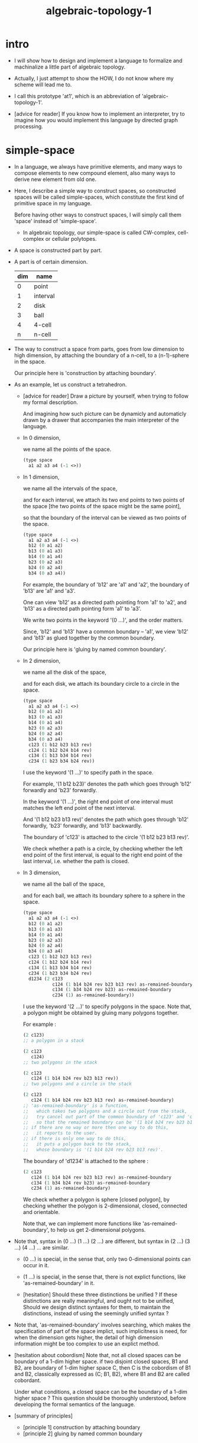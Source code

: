 #+HTML_HEAD: <link rel="stylesheet" href="../../asset/css/page.css" type="text/css" media="screen" />
#+title: algebraic-topology-1

* intro

  - I will show how to design and implement a language
    to formalize and machinalize
    a little part of algebraic topology.

  - Actually, I just attempt to show the HOW,
    I do not know where my scheme will lead me to.

  - I call this prototype 'at1',
    which is an abbreviation of 'algebraic-topology-1'.

  - [advice for reader]
    If you know how to implement an interpreter,
    try to imagine how you would implement this language
    by directed graph processing.

* simple-space

  - In a language, we always have primitive elements,
    and many ways to compose elements to new compound element,
    also many ways to derive new element from old one.

  - Here, I describe a simple way to construct spaces,
    so constructed spaces will be called simple-spaces,
    which constitute the first kind of primitive space in my language.

    Before having other ways to construct spaces,
    I will simply call them 'space' instead of 'simple-space'.

    - In algebraic topology,
      our simple-space is called
      CW-complex, cell-complex or cellular polytopes.

  - A space is constructed part by part.

  - A part is of certain dimension.

    | dim | name     |
    |-----+----------|
    |   0 | point    |
    |   1 | interval |
    |   2 | disk     |
    |   3 | ball     |
    |   4 | 4-cell   |
    |   n | n-cell   |

  - The way to construct a space from parts,
    goes from low dimension to high dimension,
    by attaching the boundary of a n-cell,
    to a (n-1)-sphere in the space.

    Our principle here is 'construction by attaching boundary'.

  - As an example, let us construct a tetrahedron.

    - [advice for reader]
      Draw a picture by yourself, when trying to follow
      my formal description.

      And imagining how such picture can be dynamicly
      and automaticly drawn by a drawer that
      accompanies the main interpreter of the language.

    - In 0 dimension,

      we name all the points of the space.

      #+begin_src scheme
      (type space
        a1 a2 a3 a4 (-1 <>))
      #+end_src

    - In 1 dimension,

      we name all the intervals of the space,

      and for each interval,
      we attach its two end points to two points of the space
      [the two points of the space might be the same point],

      so that the boundary of the interval
      can be viewed as two points of the space.

      #+begin_src scheme
      (type space
        a1 a2 a3 a4 (-1 <>)
        b12 (0 a1 a2)
        b13 (0 a1 a3)
        b14 (0 a1 a4)
        b23 (0 a2 a3)
        b24 (0 a2 a4)
        b34 (0 a3 a4))
      #+end_src

      For example, the boundary of 'b12' are 'a1' and 'a2',
      the boundary of 'b13' are 'a1' and 'a3'.

      One can view 'b12' as a directed path pointing from 'a1' to 'a2',
      and 'b13' as a directed path pointing form 'a1' to 'a3'.

      We write two points in the keyword '(0 ...)',
      and the order matters.

      Since, 'b12' and 'b13' have a common boundary -- 'a1',
      we view 'b12' and 'b13' as glued together by the common boundary.

      Our principle here is 'gluing by named common boundary'.

    - In 2 dimension,

      we name all the disk of the space,

      and for each disk,
      we attach its boundary circle to a circle in the space.

      #+begin_src scheme
      (type space
        a1 a2 a3 a4 (-1 <>)
        b12 (0 a1 a2)
        b13 (0 a1 a3)
        b14 (0 a1 a4)
        b23 (0 a2 a3)
        b24 (0 a2 a4)
        b34 (0 a3 a4)
        c123 (1 b12 b23 b13 rev)
        c124 (1 b12 b24 b14 rev)
        c134 (1 b13 b34 b14 rev)
        c234 (1 b23 b34 b24 rev))
      #+end_src

      I use the keyword '(1 ...)' to specify path in the space.

      For example, '(1 b12 b23)' denotes
      the path which goes through 'b12' forwardly and 'b23' forwardly.

      In the keyword '(1 ...)',
      the right end point of one interval must matches
      the left end point of the next interval.

      And '(1 b12 b23 b13 rev)' denotes the path which
      goes through 'b12' forwardly, 'b23' forwardly, and 'b13' backwardly.

      The boundary of 'c123' is attached to the circle '(1 b12 b23 b13 rev)'.

      We check whether a path is a circle,
      by checking whether the left end point of the first interval,
      is equal to the right end point of the last interval,
      i.e. whether the path is closed.

    - In 3 dimension,

      we name all the ball of the space,

      and for each ball,
      we attach its boundary sphere to a sphere in the space.

      #+begin_src scheme
      (type space
        a1 a2 a3 a4 (-1 <>)
        b12 (0 a1 a2)
        b13 (0 a1 a3)
        b14 (0 a1 a4)
        b23 (0 a2 a3)
        b24 (0 a2 a4)
        b34 (0 a3 a4)
        c123 (1 b12 b23 b13 rev)
        c124 (1 b12 b24 b14 rev)
        c134 (1 b13 b34 b14 rev)
        c234 (1 b23 b34 b24 rev)
        d1234 (2 c123
                 c124 (1 b14 b24 rev b23 b13 rev) as-remained-boundary
                 c134 (1 b34 b24 rev b23) as-remained-boundary
                 c234 (1) as-remained-boundary))
      #+end_src

      I use the keyword '(2 ...)' to specify polygons in the space.
      Note that, a polygon might be obtained by gluing many polygons together.

      For example :
      #+begin_src scheme
      (2 c123)
      ;; a polygon in a stack

      (2 c123
         c124)
      ;; two polygons in the stack

      (2 c123
         c124 (1 b14 b24 rev b23 b13 rev))
      ;; two polygons and a circle in the stack

      (2 c123
         c124 (1 b14 b24 rev b23 b13 rev) as-remained-boundary)
      ;; 'as-remained-boundary' is a function,
      ;;   which takes two polygons and a circle out from the stack,
      ;;   try cancel out part of the common boundary of 'c123' and 'c124',
      ;;   so that the remained boundary can be '(1 b14 b24 rev b23 b13 rev)'.
      ;; if there are no way or more then one way to do this,
      ;;   it reports to the user.
      ;; if there is only one way to do this,
      ;;   it puts a polygon back to the stack,
      ;;   whose boundary is '(1 b14 b24 rev b23 b13 rev)'.
      #+end_src

      The boundary of 'd1234' is attached to the sphere :
      #+begin_src scheme
      (2 c123
         c124 (1 b14 b24 rev b23 b13 rev) as-remained-boundary
         c134 (1 b34 b24 rev b23) as-remained-boundary
         c234 (1) as-remained-boundary)
      #+end_src

      We check whether a polygon is sphere [closed polygon],
      by checking whether the polygon is
      2-dimensional, closed, connected and orientable.

      Note that, we can implement more functions like 'as-remained-boundary',
      to help us get 2-dimensional polygons.

  - Note that, syntax in (0 ...) (1 ...) (2 ...) are different,
    but syntax in (2 ...) (3 ...) (4 ...) ... are similar.

    - (0 ...) is special, in the sense that,
      only two 0-dimensional points can occur in it.

    - (1 ...) is special, in the sense that,
      there is not explict functions, like 'as-remained-boundary' in it.

    - [hesitation]
      Should these three distinctions be unified ?
      If these distinctions are really meaningful,
      and ought not to be unified,
      Should we design distinct syntaxes for them,
      to maintain the distinctions,
      instead of using the seemingly unified syntax ?

  - Note that, 'as-remained-boundary' involves searching,
    which makes the specification of part of the space implict,
    such implicitness is need, for when the dimension gets higher,
    the detail of high dimension information might be too complex
    to use an explict method.

  - [hesitation about cobordism]
    Note that, not all closed spaces
    can be boundary of a 1-dim higher space.
    if two disjoint closed spaces, B1 and B2, are boundary of
    1-dim higher space C, then C is the cobordism of B1 and B2,
    classically expressed as (C; B1, B2),
    where B1 and B2 are called cobordant.

    Under what conditions, a closed space can be
    the boundary of a 1-dim higher space ?
    This question should be thoroughly understood,
    before developing the formal semantics of the language.

  - [summary of principles]
    - [principle 1] construction by attaching boundary
    - [principle 2] gluing by named common boundary

* map and continuity-check

  - A map between space 'A' and 'B', is of type '(-> A B)'.
    The simplest kind of map,
    will map n-dim parts of 'A' to n-dim parts of 'B',
    I call this kind of map 'level-same' map.

  - Thus, we must distinguish following different kinds of maps :
    - level-same
    - level-diff
      - level-up
      - level-down

  - I do not know what rules should be established
    to handle level-diff map properly yet.

  - For level-same maps, the rule for continuity-check is simple.
    Suppose we have map f : (-> A B),
    and 'p' is a n-dim part of 'A'.

    continuity-check is simply
    #+begin_src scheme
    p f boundary = p boundary f
    ;; or
    p f : = p boundary f
    #+end_src

    i.e. how the boundary of 'p' is mapped to 'B' by 'f',
    will constrain how 'p' can be mapped to 'B' by 'f'.

* product-space

  - The first kind of primitive space is simple-space defined above,
    while the first kind of compound space is product-space.

  - There can be many ways by which we can compose new spaces,
    each of such way must shows
    1. what are the parts of the space ?
    2. what are the boundarys of the parts ?

  - The rule of product-space
    #+begin_src scheme
    (* a b) boundary = (+ (* a boundary b) (* a b boundary))
    ;; or
    (* a b) : (+ (* a boundary b) (* a b boundary))
    #+end_src

  - The interval is defined as follow
    #+begin_src scheme
    (def I
      (type space
        i0 i1 (-1 <>)
        i01 (0 i0 i1)))
    #+end_src

    Taking the interval as an example,
    the rule for construction are
    #+begin_src scheme
    (* i01 i0) : (0 (* i0 i0) (* i1 i0))
    (* i1 i01) : (0 (* i1 i0) (* i1 i1))
    (* i01 i1) : (0 (* i0 i1) (* i1 i1))
    (* i0 i01) : (0 (* i0 i0) (* i0 i1))
    (* i01 i01) : (1 (* i01 i0) (* i1 i01)
                       (* i01 i1) rev  (* i0 i01) rev)
    #+end_src

  - A function of type (-> (* I I) X)
    can be defined as follow
    #+begin_src scheme
    (def f
      (lambda (-> (* I I) X)
        (with (-> (* (-1 I) (-1 I)) (-1 X))
          (-> (* i0 i0) ...)
          (-> (* i0 i1) ...)
          (-> (* i1 i0) ...)
          (-> (* i1 i1) ...))
        (with (-> (* (-1 I) %:i (0 i0 i1))
                  (0 (* :i i0) <>
                     (* :i i1) <>))
          (-> (* i0 (1 i01)) ...)
          (-> (* i1 (1 i01)) ...))
        (with (-> (* (0 i0 i1) (-1 I) %:i)
                  (0 (* i0 (1 :i)) <>
                     (* i1 (1 :i)) <>))
          (-> (* (1 i01) i0) ...)
          (-> (* (1 i01) i1) ...))
        (with (-> (* (0 i0 i1) %:p0
                     (0 i0 i1) %:p1)
                  (1 (* (1 :p0) i0) <>
                     (* i1 (1 :p1)) <>
                     (* (1 :p0) i1) <> rev
                     (* i0 (1 :p1)) <> rev))
          (-> (* (1 i01) (1 i01)) ...))))
    #+end_src

* extension-problem

  - An extension-problem is expressed for a partial-map on a subspace.

  - To solve an extension-problem
    is to extend a partial map to a total-map step by step,
    while maintain the continuity of the map.

  - A partial-map is a map defined on subspace of a space.

  - The subspace relation between spaces is encoded by parts.

  - Suppose 'A' is a subspace of 'X'
    the following is to extend a partial-map 'g'
    to a total-map 'f'
    #+begin_src scheme
    (let ([g (lambda (-> A Y) ...)])
      (def f
        (lambda (-> X Y)
          (extend-from g)
          ...)))
    #+end_src

* equality

  - With product-space and extension-problem,
    we can define equality between two functions
    as the extension-problem for certain kind of product-space.

  - Suppose (f0, f1 : (-> A B)),
    to proof (~ f0 f1),
    we need to extend a partial-map of type (-> (* A I) B)
    #+begin_src scheme
    (let ([f0 (lambda (-> A B) ...)]
          [f1 (lambda (-> A B) ...)])
      (lambda (-> (* A I) B)
        (extend-from
          (lambda (-> (* A (0 I)) B)
            (-> (* :a i0) [:a f0])
            (-> (* :a i1) [:a f1])))
        ...))
    #+end_src

  - With the equality between functions,
    we can define the equality between space.

  - Suppose 'A' and 'B' are two spaces,
    to proof (~~ A B),
    is to find (f : (-> A B)) and (g : (-> B A))
    and to proof (~ [f g] [A id]) and (~ [g f] [B id])
    #+begin_src scheme
    (lambda (-> (* A I) A)
      (extend-from
        (lambda (-> (* A (0 I)) A)
          (-> (* :a i0) [:a f g])
          (-> (* :a i1) :a)))
      ...)

    (lambda (-> (* B I) B)
      (extend-from
        (lambda (-> (* B (0 I)) B)
          (-> (* :b i0) [:b g f])
          (-> (* :b i1) :b)))
      ...)
    #+end_src

* >< indexed-space

  - When defining a space, parts of it can be indexed
    by parts of another space.
    Such a named indexing of parts is called an index,
    which is also a subspace of the larger space.

  - Note that,
    if the indexing is to be viewed as a map,
    it would be a level-up map.

  - rule for indexed space [? cellular]

  - 'I' indexed by a space,
    is the suspension of the space.

* examples

*** (~~ bool-suspend sphere-1)

    #+begin_src scheme
    (def sphere-1
      (type (-> space)
        b (-> (-1 <>))
        loop (-> (0 b b))))

    (def bool
      (type (-> space)
        #f #t (-> (-1 <>))))

    (def bool-suspend
      (type (-> space)
        n s (-> (-1 <>))
        m (-> bool (0 n s))))

    (def f
      (lambda (-> bool-suspend sphere-1)
        (with (-> (-1 bool-suspend) (-1 sphere-1))
          (-> n b)
          (-> s b))
        (with (-> (0 n s) (0 b b))
          (-> (1 #f m) (1 loop))
          (-> (1 #t m) (1 b refl)))))

    (def g
      (lambda (-> sphere-1 bool-suspend)
        (with (-> (-1 sphere-1) (-1 bool-suspend))
          (-> b n))
        (with (-> (0 b b) (0 n n))
          ;; (1 ...) is only needed when there is glue of elements of 2-level
          (-> (1 loop) (1 #f m #t m rev)))))

    (def [g f] ;; which is already id of sphere-1
      (lambda (-> sphere-1 sphere-1)
        (with (-> (-1 sphere-1) (-1 sphere-1))
          (-> b b))
        (with (-> (0 b b) (0 b b))
          (-> (1 loop) (1 loop)))))

    (def [f g]
      (lambda (-> bool-suspend bool-suspend)
        (with (-> (-1 bool-suspend) (-1 bool-suspend))
          (-> n n)
          (-> s n))
        (with (-> (0 n s) (0 n n))
          (-> (1 #f m) (1 #f m #t m rev))
          (-> (1 #t m) (1 n refl)))))

    (def h ;; to proof (~ [f g] [bool-suspend id])
      (lambda (-> (* bool-suspend I) bool-suspend)
        (extend-from
          (lambda  (-> (* bool-suspend (-1 I)) bool-suspend)
            (-> (* :x i0) [:x f g])
            (-> (* :x i1) :x)))
        (with (-> (* (-1 bool-suspend) %:a (0 i0 i1))
                  (0 (* :a i0) <> (* :a i1) <>))
          (-> (* n (1 i01)) (1 n refl)
              : (0 n n))
          (-> (* s (1 i01)) (1 #t m)
              : (0 n s)))
        (with (-> (* (0 n s) %:b (0 i0 i1) %:i)
                  (1 (* :b i0) <> (* s :i) <>
                     (* :b i1) <> rev (* n :i) <> rev))
          (-> (* (1 #f m) (1 i01)) (2)
              : (1 (1 #f m #t m rev) (1 #t m)
                   (1 #f m) rev (1 n refl) rev))
          (-> (* (1 #t m) (1 i01)) (2)
              : (1 (1 n refl) (1 #t m)
                   (1 #t m) rev (1 n refl) rev)))))
    #+end_src

*** (~~ bool-suspend-suspend sphere-2)

    #+begin_src scheme
    (def sphere-2
      (type (-> space)
        b2 (-> (-1 <>))
        ;; no need for (1 b2 refl b2 refl rev) ?
        ;; for b2 refl is as identity
        surf (-> (1 b2 refl))))

    (def bool-suspend-suspend
      (type (-> space)
        n2 s2 (-> (-1 <>))
        m2 (-> bool-suspend (0 n2 s2))))

    ;; n m2 : (0 n2 s2)
    ;; s m2 : (0 n2 s2)
    ;; #f m m2 : (1 n m2 s m2 rev)
    ;; #t m m2 : (1 n m2 s m2 rev)

    (def f
      (lambda (-> bool-suspend-suspend sphere-2)
        (with (-> (-1 bool-suspend-suspend) (-1 sphere-2))
          (-> n2 b2)
          (-> s2 b2))
        (with (-> (0 n2 s2) (0 b2 b2))
          (-> (1 n m2) (1 b2 refl))
          (-> (1 s m2) (1 b2 refl)))
        (with (-> (1 n m2 s m2 rev) (1 b2 refl))
          (-> (2 #f m m2) (2 surf))
          (-> (2 #t m m2) (2 b2 refl refl)))))

    (def g
      (lambda (-> sphere-2 bool-suspend-suspend)
        (with (-> (-1 sphere-2) (-1 bool-suspend-suspend))
          (-> b2 n2))
        (with (-> (1 b2 refl) (1 n2 refl))
          (-> (2 surf) (2 #f m m2 (1 n m2 s m2 rev)
                          #t m m2 (1))))))

    (def [g f]
      (lambda (-> sphere-2 sphere-2)
        (with (-> (-1 sphere-2) (-1 sphere-2))
          (-> b2 b2))
        (with (-> (1 b2 refl) (1 b2 refl))
          (-> (2 surf) (2 surf)))))

    ;; (2 surf)
    ;; g =>
    ;; (2 #f m m2 (1 n m2 s m2 rev)
    ;;     #t m m2 (1))
    ;; f =>
    ;; (2 (2 surf) (1 (1 b2 refl) (1 b2 refl) rev)
    ;;     (2 b2 refl refl) (1))
    ;; ==
    ;; (2 surf)

    (def [f g]
      (lambda (-> bool-suspend-suspend bool-suspend-suspend)
        (with (-> (-1 bool-suspend-suspend) (-1 bool-suspend-suspend))
          (-> n2 n2)
          (-> s2 n2))
        (with (-> (0 n2 s2) (0 n2 n2))
          (-> (1 n m2) (1 n2 refl))
          (-> (1 s m2) (1 n2 refl)))
        (with (-> (1 n m2 s m2 rev) (1 n2 refl))
          (-> (2 #f m m2) (2 #f m m2 (1 n m2 s m2 rev)
                             #t m m2 (1)))
          (-> (2 #t m m2) (2 n2 refl refl)))))

    (def h ;; to proof (~ [f g] [bool-suspend-suspend id])
      (lambda (-> (* bool-suspend-suspend I) bool-suspend-suspend)
        (extend-from
          (lambda (-> (* bool-suspend-suspend (-1 I)) bool-suspend-suspend)
            (-> (* :x i0) (* [:x f g]))
            (-> (* :x i1) (* :x))))
        (with (-> (* (-1 bool-suspend-suspend) %:a (0 i0 i1))
                  (0 (* :a i0) <> (* :a i1) <>))
          (-> (* n2 (1 i01)) (1 n2 refl) ;; (1 n m2 s m2 rev)
              : (0 n2 n2))
          (-> (* s2 (1 i01)) (1 s m2) ;; (1 n m2)
              : (0 n2 s2)))
        (with (-> (* (0 n2 s2) %:b (0 i0 i1) %:i)
                  (1 (* (1 :b) i0) <> (* s2 (1 :i)) <>
                     (* (1 :b) i1) <> rev (* n2 (1 :i)) <> rev))
          (-> (* (1 n m2) (1 i01)) (2 #t m m2)
              : (1 (1 n2 refl) (1 s m2)
                   (1 n m2) rev (1 n2 refl) rev)
              = (1 (1 s m2) (1 n m2) rev))
          (-> (* (1 s m2) (1 i01)) (2)
              : (1 (1 n2 refl) (1 s m2)
                   (1 s m2) rev (1 n2 refl) rev)
              = (1 (1 s m2)
                   (1 s m2) rev)
              = (1)))
        (with (-> (* (1 n m2 s m2 rev) %:c (0 i0 i1) %:i)
                  (2 (* (1 n m2) (1 :i)) <>
                     (1 (* n2 (1 i01)) <>
                        (* (1 n m2) i1) <>
                        (* s2 (1 i01)) <> rev
                        (* (1 n m2) i0) <> rev)
                     (* (1 s m2) (1 :i)) <>
                     (1 (* (1 n m2) i1) <>
                        (* (1 n m2) i0) <> rev
                        (* (1 s m2) i1) <> rev
                        (* (1 s m2) i0) <>)
                     (* (2 :c) i0) <>
                     (1 (* (1 n m2) i1) <>
                        (* (1 s m2) i1) <> rev)
                     (* (2 :c) i1) <>
                     (1)))
          (-> (* (2 #f m m2) (1 i01)) (3)
              : (2 (2 #t m m2)
                   (1 (1 n2 refl)
                      (1 n m2)
                      (1 s m2) rev
                      (1 n2 refl) rev)
                   (2)
                   (1 (1 n m2)
                      (1 n2 refl) rev
                      (1 s m2) rev
                      (1 n2 refl) rev)
                   (2 #f m m2 (1 n m2 s m2 rev)
                      #t m m2 (1))
                   (1 (1 n m2)
                      (1 s m2) rev)
                   (2 #f m m2)
                   (1)))
          (-> (* (2 #t m m2) (1 i01)) (3)
              : (2 (2 #t m m2)
                   (2)
                   (2 n2 refl refl)
                   (2 #t m m2))))))

    (def h ;; to proof (~ [f g] [bool-suspend-suspend id])
      (lambda (-> (* bool-suspend-suspend I) bool-suspend-suspend)
        (extend-from
          (lambda (-> (* bool-suspend-suspend (-1 I)) bool-suspend-suspend)
            (-> (* :x i0) (* [:x f g]))
            (-> (* :x i1) (* :x))))
        (with (-> (* (-1 bool-suspend-suspend) %:a (0 i0 i1))
                  (0 (* :a i0) <> (* :a i1) <>))
          (-> (* n2 (1 i01)) (1 n2 refl))
          (-> (* s2 (1 i01)) (1 s m2)))
        (with (-> (* (0 n2 s2) %:b (0 i0 i1) %:i)
                  (1 (* (1 :b) i0) <> (* s2 (1 :i)) <>
                     (* (1 :b) i1) <> rev (* n2 (1 :i)) <> rev))
          (-> (* (1 n m2) (1 i01)) (2 #t m m2))
          (-> (* (1 s m2) (1 i01)) (2)))
        (with (-> (* (1 n m2 s m2 rev) %:c (0 i0 i1) %:i)
                  (2 (* (1 n m2) (1 :i)) <>
                     (1 (* n2 (1 i01)) <>
                        (* (1 n m2) i1) <>
                        (* s2 (1 i01)) <> rev
                        (* (1 n m2) i0) <> rev)
                     (* (1 s m2) (1 :i)) <>
                     (1 (* (1 n m2) i1) <>
                        (* (1 n m2) i0) <> rev
                        (* (1 s m2) i1) <> rev
                        (* (1 s m2) i0) <>)
                     (* (2 :c) i0) <>
                     (1 (* (1 n m2) i1) <>
                        (* (1 s m2) i1) <> rev)
                     (* (2 :c) i1) <>
                     (1)))
          (-> (* (2 #f m m2) (1 i01)) (3))
          (-> (* (2 #t m m2) (1 i01)) (3)))))
    #+end_src

* >< fiber-space

  - To view product-space as special fiber-space,
    for which a gluing pattern is given.

  - After a construction of a fiber-bundle,
    we can proof the total-space is equal to another space,
    and by doing so, we get a level-down map from the space to the base-space.

  - A level-down map can only be achieved by means of fiber-bundle.

* >< lifting-problem

  - A lifting-problem is expressed for a [?] on a fiber-space.

  - [lifting-problem and cross-section-problem]
    cross-section-problem can be viewed as
    lifting a subspace [instead of function] of the base-space,
    or just lifting the base-space itself [i.e. global cross-section].
